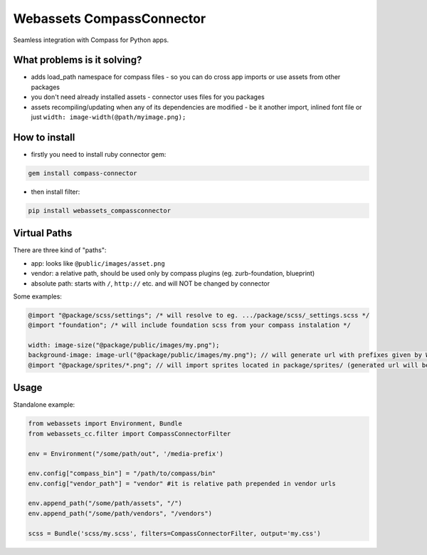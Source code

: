 ==========================
Webassets CompassConnector
==========================

Seamless integration with Compass for Python apps.

What problems is it solving?
============================

- adds load_path namespace for compass files - so you can do cross app imports or use assets from other packages
- you don't need already installed assets - connector uses files for you packages 
- assets recompiling/updating when any of its dependencies are modified - be it another import, inlined font file or just ``width: image-width(@path/myimage.png);``

How to install
==============

- firstly you need to install ruby connector gem:

.. sourcecode:: bash

   gem install compass-connector

- then install filter:

.. sourcecode:: bash

   pip install webassets_compassconnector

Virtual Paths
=============

There are three kind of "paths":

- app: looks like ``@public/images/asset.png``
- vendor: a relative path, should be used only by compass plugins (eg. zurb-foundation, blueprint)
- absolute path: starts with ``/``, ``http://`` etc. and will NOT be changed by connector

Some examples:

.. sourcecode:: css

   @import "@package/scss/settings"; /* will resolve to eg. .../package/scss/_settings.scss */
   @import "foundation"; /* will include foundation scss from your compass instalation */
   
   width: image-size("@package/public/images/my.png");
   background-image: image-url("@package/public/images/my.png"); // will generate url with prefixes given by Webassets
   @import "@package/sprites/*.png"; // will import sprites located in package/sprites/ (generated url will be with applied Webasset prefixes)


Usage
=====

Standalone example:

.. sourcecode:: python

   from webassets import Environment, Bundle
   from webassets_cc.filter import CompassConnectorFilter
   
   env = Environment("/some/path/out", '/media-prefix')
   
   env.config["compass_bin"] = "/path/to/compass/bin"
   env.config["vendor_path"] = "vendor" #it is relative path prepended in vendor urls 
   
   env.append_path("/some/path/assets", "/")
   env.append_path("/some/path/vendors", "/vendors")
   
   scss = Bundle('scss/my.scss', filters=CompassConnectorFilter, output='my.css')